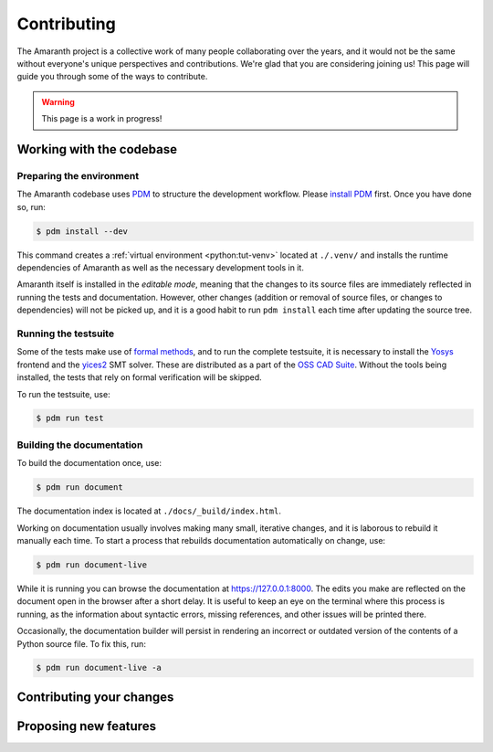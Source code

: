 Contributing
############

The Amaranth project is a collective work of many people collaborating over the years, and it would not be the same without everyone's unique perspectives and contributions. We're glad that you are considering joining us! This page will guide you through some of the ways to contribute.

.. warning::

   This page is a work in progress!


Working with the codebase
=========================


Preparing the environment
-------------------------

The Amaranth codebase uses PDM_ to structure the development workflow. Please `install PDM`_ first. Once you have done so, run:

.. _PDM: https://pdm.fming.dev/
.. _install PDM: https://pdm.fming.dev/latest/#recommended-installation-method

.. code-block:: console

   $ pdm install --dev

This command creates a :ref:`virtual environment <python:tut-venv>` located at ``./.venv/`` and installs the runtime dependencies of Amaranth as well as the necessary development tools in it.

Amaranth itself is installed in the *editable mode*, meaning that the changes to its source files are immediately reflected in running the tests and documentation. However, other changes (addition or removal of source files, or changes to dependencies) will not be picked up, and it is a good habit to run ``pdm install`` each time after updating the source tree.


Running the testsuite
---------------------

Some of the tests make use of `formal methods`_, and to run the complete testsuite, it is necessary to install the Yosys_ frontend and the yices2_ SMT solver. These are distributed as a part of the `OSS CAD Suite`_. Without the tools being installed, the tests that rely on formal verification will be skipped.

.. _formal methods: https://symbiyosys.readthedocs.io/en/latest/
.. _Yosys: https://github.com/YosysHQ/yosys
.. _yices2: https://github.com/SRI-CSL/yices2
.. _OSS CAD Suite: https://github.com/YosysHQ/oss-cad-suite-build

To run the testsuite, use:

.. code-block:: console

   $ pdm run test


Building the documentation
--------------------------

To build the documentation once, use:

.. code-block:: console

   $ pdm run document

The documentation index is located at ``./docs/_build/index.html``.

Working on documentation usually involves making many small, iterative changes, and it is laborous to rebuild it manually each time. To start a process that rebuilds documentation automatically on change, use:

.. code-block:: console

   $ pdm run document-live

While it is running you can browse the documentation at `https://127.0.0.1:8000 <https://127.0.0.1:8000>`_. The edits you make are reflected on the document open in the browser after a short delay. It is useful to keep an eye on the terminal where this process is running, as the information about syntactic errors, missing references, and other issues will be printed there.

Occasionally, the documentation builder will persist in rendering an incorrect or outdated version of the contents of a Python source file. To fix this, run:

.. code-block:: console

   $ pdm run document-live -a


Contributing your changes
=========================

.. todo::

   Write this section


Proposing new features
======================

.. todo::

   Write this section
